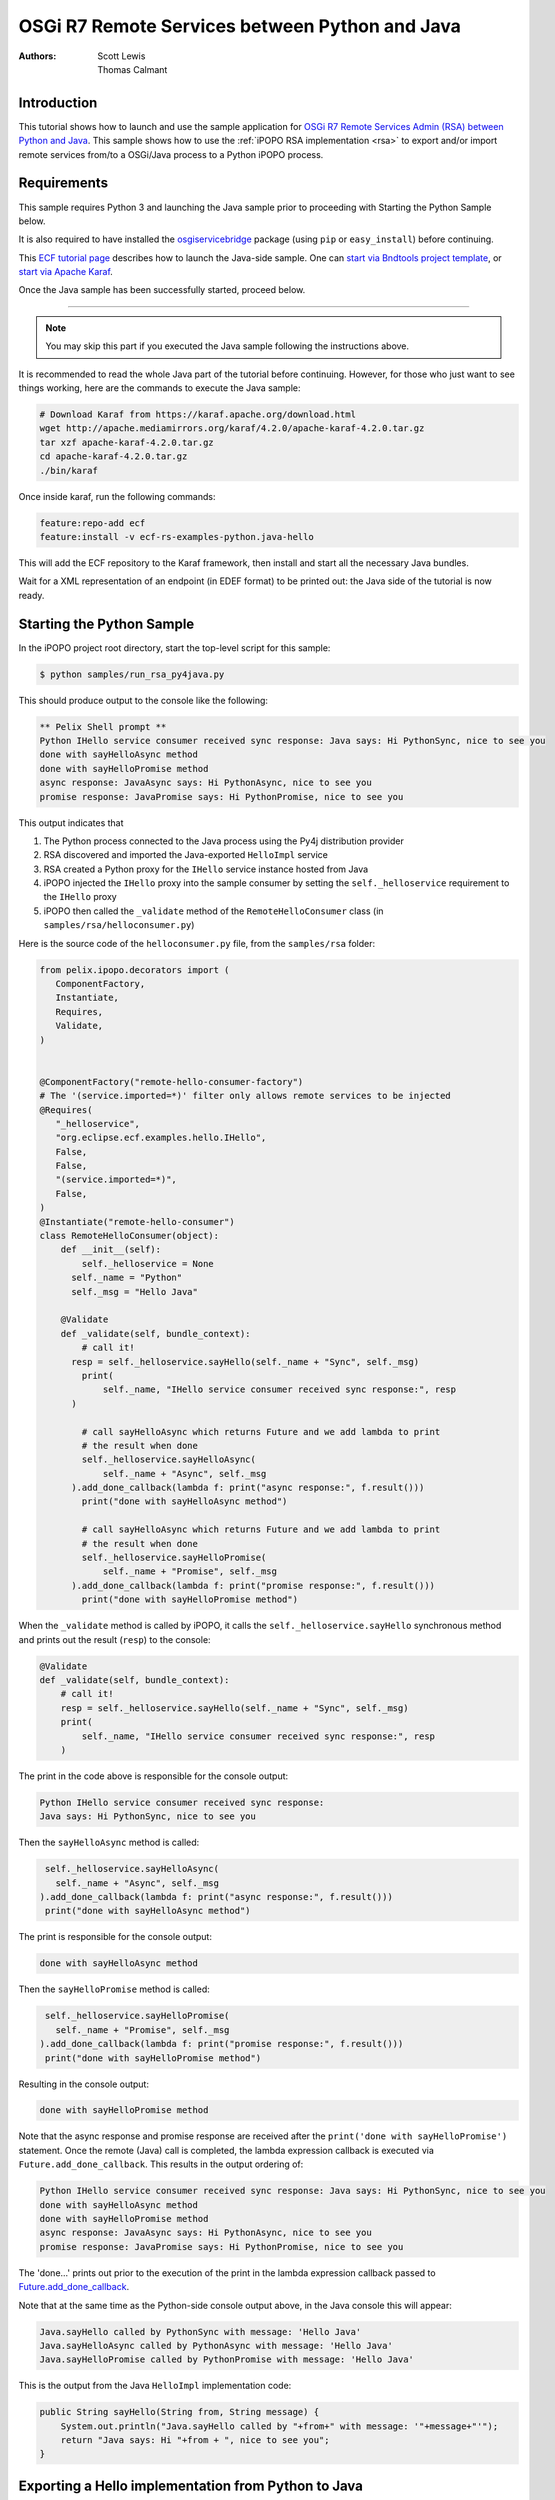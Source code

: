.. OSGi R7 Remote Services between Python and Java

.. _rsa_tutorial_py4j:

OSGi R7 Remote Services between Python and Java
###############################################

:Authors: Scott Lewis, Thomas Calmant

Introduction
============
This tutorial shows how to launch and use the sample application for `OSGi R7
Remote Services Admin (RSA) between Python and Java <https://wiki.eclipse.org/OSGi_R7_Remote_Services_between_Python_and_Java>`_.
This sample shows
how to use the :ref:`iPOPO RSA implementation <rsa>` to export and/or import
remote services from/to a OSGi/Java process to a Python iPOPO process.

Requirements
============
This sample requires Python 3 and launching the Java sample
prior to proceeding with Starting the Python Sample below.

It is also required to have installed the
`osgiservicebridge <https://pypi.org/project/osgiservicebridge/>`_ package
(using ``pip`` or ``easy_install``) before continuing.

This `ECF tutorial page <https://wiki.eclipse.org/OSGi_R7_Remote_Services_between_Python_and_Java>`_
describes how to launch the Java-side sample.
One can `start via Bndtools project template <https://wiki.eclipse.org/OSGi_R7_Remote_Services_between_Python_and_Java#Launching_via_Bndtools_Project_Template>`_,
or `start via Apache Karaf <https://wiki.eclipse.org/OSGi_R7_Remote_Services_between_Python_and_Java#Launching_via_Apache_Karaf>`_.

Once the Java sample has been successfully started, proceed below.

-----

.. note:: You may skip this part if you executed the Java sample following the
   instructions above.

It is recommended to read the whole Java part of the tutorial before
continuing.  However, for those who just want to see things working, here are the
commands to execute the Java sample:

.. code-block:: console

   # Download Karaf from https://karaf.apache.org/download.html
   wget http://apache.mediamirrors.org/karaf/4.2.0/apache-karaf-4.2.0.tar.gz
   tar xzf apache-karaf-4.2.0.tar.gz
   cd apache-karaf-4.2.0.tar.gz
   ./bin/karaf

Once inside karaf, run the following commands:

.. code-block:: console

   feature:repo-add ecf
   feature:install -v ecf-rs-examples-python.java-hello

This will add the ECF repository to the Karaf framework, then install and start
all the necessary Java bundles.

Wait for a XML representation of an endpoint (in EDEF format) to be printed
out: the Java side of the tutorial is now ready.

Starting the Python Sample
==========================

In the iPOPO project root directory, start the top-level script for this
sample:

.. code-block:: console

    $ python samples/run_rsa_py4java.py

This should produce output to the console like the following:

.. code-block:: console

    ** Pelix Shell prompt **
    Python IHello service consumer received sync response: Java says: Hi PythonSync, nice to see you
    done with sayHelloAsync method
    done with sayHelloPromise method
    async response: JavaAsync says: Hi PythonAsync, nice to see you
    promise response: JavaPromise says: Hi PythonPromise, nice to see you

This output indicates that

#. The Python process connected to the Java process using the Py4j distribution
   provider
#. RSA discovered and imported the Java-exported ``HelloImpl`` service
#. RSA created a Python proxy for the ``IHello`` service instance hosted from
   Java
#. iPOPO injected the ``IHello`` proxy into the sample consumer by setting the
   ``self._helloservice`` requirement to the ``IHello`` proxy
#. iPOPO then called the ``_validate`` method of the ``RemoteHelloConsumer``
   class (in ``samples/rsa/helloconsumer.py``)

Here is the source code of the ``helloconsumer.py`` file, from the
``samples/rsa`` folder:

.. code-block:: python

   from pelix.ipopo.decorators import (
      ComponentFactory,
      Instantiate,
      Requires,
      Validate,
   )


   @ComponentFactory("remote-hello-consumer-factory")
   # The '(service.imported=*)' filter only allows remote services to be injected
   @Requires(
      "_helloservice",
      "org.eclipse.ecf.examples.hello.IHello",
      False,
      False,
      "(service.imported=*)",
      False,
   )
   @Instantiate("remote-hello-consumer")
   class RemoteHelloConsumer(object):
       def __init__(self):
           self._helloservice = None
         self._name = "Python"
         self._msg = "Hello Java"

       @Validate
       def _validate(self, bundle_context):
           # call it!
         resp = self._helloservice.sayHello(self._name + "Sync", self._msg)
           print(
               self._name, "IHello service consumer received sync response:", resp
         )

           # call sayHelloAsync which returns Future and we add lambda to print
           # the result when done
           self._helloservice.sayHelloAsync(
               self._name + "Async", self._msg
         ).add_done_callback(lambda f: print("async response:", f.result()))
           print("done with sayHelloAsync method")

           # call sayHelloAsync which returns Future and we add lambda to print
           # the result when done
           self._helloservice.sayHelloPromise(
               self._name + "Promise", self._msg
         ).add_done_callback(lambda f: print("promise response:", f.result()))
           print("done with sayHelloPromise method")

When the ``_validate`` method is called by iPOPO, it calls the
``self._helloservice.sayHello`` synchronous method and prints out the result
(``resp``) to the console:

.. code-block:: python

    @Validate
    def _validate(self, bundle_context):
        # call it!
        resp = self._helloservice.sayHello(self._name + "Sync", self._msg)
        print(
            self._name, "IHello service consumer received sync response:", resp
        )

The print in the code above is responsible for the console output:

.. code-block:: console

   Python IHello service consumer received sync response:
   Java says: Hi PythonSync, nice to see you

Then the ``sayHelloAsync`` method is called:

.. code-block:: python

    self._helloservice.sayHelloAsync(
      self._name + "Async", self._msg
   ).add_done_callback(lambda f: print("async response:", f.result()))
    print("done with sayHelloAsync method")

The print is responsible for the console output:

.. code-block:: console

   done with sayHelloAsync method

Then the ``sayHelloPromise`` method is called:

.. code-block:: python

    self._helloservice.sayHelloPromise(
      self._name + "Promise", self._msg
   ).add_done_callback(lambda f: print("promise response:", f.result()))
    print("done with sayHelloPromise method")

Resulting in the console output:

.. code-block:: console

   done with sayHelloPromise method

Note that the async response and promise response are received after the
``print('done with sayHelloPromise')`` statement.
Once the remote (Java) call is completed, the lambda expression callback is
executed via ``Future.add_done_callback``.
This results in the output ordering of:

.. code-block:: console

   Python IHello service consumer received sync response: Java says: Hi PythonSync, nice to see you
   done with sayHelloAsync method
   done with sayHelloPromise method
   async response: JavaAsync says: Hi PythonAsync, nice to see you
   promise response: JavaPromise says: Hi PythonPromise, nice to see you

The 'done...' prints out prior to the execution of the print in the lambda
expression callback passed to
`Future.add_done_callback <https://docs.python.org/3/library/concurrent.futures.html>`_.

Note that at the same time as the Python-side console output above, in the Java
console this will appear:

.. code-block:: console

   Java.sayHello called by PythonSync with message: 'Hello Java'
   Java.sayHelloAsync called by PythonAsync with message: 'Hello Java'
   Java.sayHelloPromise called by PythonPromise with message: 'Hello Java'

This is the output from the Java ``HelloImpl`` implementation code:

.. code-block:: java

   public String sayHello(String from, String message) {
       System.out.println("Java.sayHello called by "+from+" with message: '"+message+"'");
       return "Java says: Hi "+from + ", nice to see you";
   }

Exporting a Hello implementation from Python to Java
====================================================

In the iPOPO console, give the following command to register and export a
``IHello`` service instance from Python impl to Java consumer.

.. code-block:: console

   $ start samples.rsa.helloimpl_py4j

This should result in the Python console output

.. code-block:: console

   $ start samples.rsa.helloimpl_py4j
   Bundle ID: 18
   Starting bundle 18 (samples.rsa.helloimpl_py4j)...
   Python.sayHello called by: Java with message: 'Hello Python'
   Python.sayHelloAsync called by: JavaAsync with message: 'Howdy Python'
   Python.sayHelloPromise called by: JavaPromise with message: 'Howdy Python'

Here is the Python hello implementation from ``samples/helloimpl_py4j.py``:

.. code-block:: python

   from pelix.ipopo.decorators import Instantiate, ComponentFactory, Provides
   from samples.rsa.helloimpl import HelloImpl


   @ComponentFactory("helloimpl-py4j-factory")
   # Provides IHello interface as specified by Java interface.
   @Provides("org.eclipse.ecf.examples.hello.IHello")
   # See https://github.com/ECF/Py4j-RemoteServicesProvider/blob/master/examples/org.eclipse.ecf.examples.hello/src/org/eclipse/ecf/examples/hello/IHello.java
   @Instantiate(
      "helloimpl-py4j",
      {
         "service.exported.interfaces": "*",  # Required for export
         # Required to use py4j python provider for export
         "service.exported.configs": "ecf.py4j.host.python",
         # Required to use osgi.async intent
         "service.intents": ["osgi.async"],
         "osgi.basic.timeout": 30000,
      },
   )  # Timeout associated with remote calls (in ms)
   class Py4jHelloImpl(HelloImpl):
      """
      All method implementations handled by HelloImpl super-class.

      See samples.rsa.helloimpl module.
      """
      pass


and here is the ``HelloImpl`` super-class from ``samples/helloimpl.py``:

.. code-block:: python

   class HelloImpl(object):
      """
      Implementation of Java org.eclipse.ecf.examples.hello.IHello service
      interface.
      This interface declares on normal/synchronous method ('sayHello') and two
      async methods as defined by the OSGi Remote Services osgi.async intent.

      Note that the service.intents property above includes the 'osgi.async'
      intent. It also declares a property 'osgi.basic.timeout' which will be used
      to assure that the remote methods timeout after the given number of
      milliseconds.

      See the OSGi Remote Services specification at:
      https://osgi.org/specification/osgi.cmpn/7.0.0/service.remoteservices.html

      The specification defines the standard properties given above.
      """

      def sayHello(self, name="Not given", message="nothing"):
         """
         Synchronous implementation of IHello.sayHello synchronous method.
         The remote calling thread will be blocked until this is executed and
         responds.
         """
         print(
            "Python.sayHello called by: {0} with message: '{1}'".format(
                  name, message
            )
         )
         return "PythonSync says: Howdy {0} that's a nice runtime you got there".format(
            name
         )

      def sayHelloAsync(self, name="Not given", message="nothing"):
         """
         Implementation of IHello.sayHelloAsync.
         This method will be executed via some thread, and the remote caller
         will not block.
         This method should return either a String result (since the return type
         of IHello.sayHelloAsync is CompletableFuture<String>, OR a Future that
         returns a python string.  In this case, it returns the string directly.
         """
         print(
            "Python.sayHelloAsync called by: {0} with message: '{1}'".format(
                  name, message
            )
         )
         return "PythonAsync says: Howdy {0} that's a nice runtime you got there".format(
            name
         )

      def sayHelloPromise(self, name="Not given", message="nothing"):
         """
         Implementation of IHello.sayHelloPromise.
         This method will be executed via some thread, and the remote caller
         will not block.
         """
         print(
            "Python.sayHelloPromise called by: {0} with message: '{1}'".format(
                  name, message
            )
         )
         return "PythonPromise says: Howdy {0} that's a nice runtime you got there".format(
            name
         )


You can now go back to see other :ref:`Tutorials` or take a look at the
:ref:`refcards`.
